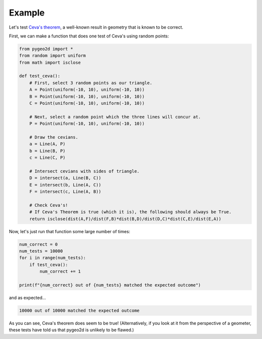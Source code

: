 Example
=======

Let's test `Ceva's theorem <https://en.wikipedia.org/wiki/Ceva%27s_theorem>`_, a well-known result in geometry that is known to be correct.

First, we can make a function that does one test of Ceva's using random points:

.. code-block:: python

    from pygeo2d import *
    from random import uniform
    from math import isclose

    def test_ceva():
        # First, select 3 random points as our triangle.
        A = Point(uniform(-10, 10), uniform(-10, 10))
        B = Point(uniform(-10, 10), uniform(-10, 10))
        C = Point(uniform(-10, 10), uniform(-10, 10))

        # Next, select a random point which the three lines will concur at.
        P = Point(uniform(-10, 10), uniform(-10, 10))

        # Draw the cevians.
        a = Line(A, P)
        b = Line(B, P)
        c = Line(C, P)

        # Intersect cevians with sides of triangle.
        D = intersect(a, Line(B, C))
        E = intersect(b, Line(A, C))
        F = intersect(c, Line(A, B))

        # Check Ceva's!
        # If Ceva's Theorem is true (which it is), the following should always be True.
        return isclose(dist(A,F)/dist(F,B)*dist(B,D)/dist(D,C)*dist(C,E)/dist(E,A))

Now, let's just run that function some large number of times:

.. code-block:: python

    num_correct = 0
    num_tests = 10000
    for i in range(num_tests):
        if test_ceva():
            num_correct += 1

    print(f"{num_correct} out of {num_tests} matched the expected outcome")

and as expected...

.. code-block::

    10000 out of 10000 matched the expected outcome

As you can see, Ceva's theorem does seem to be true! (Alternatively, if you look at it from the perspective of a geometer, these tests have told us that pygeo2d is unlikely to be flawed.)
